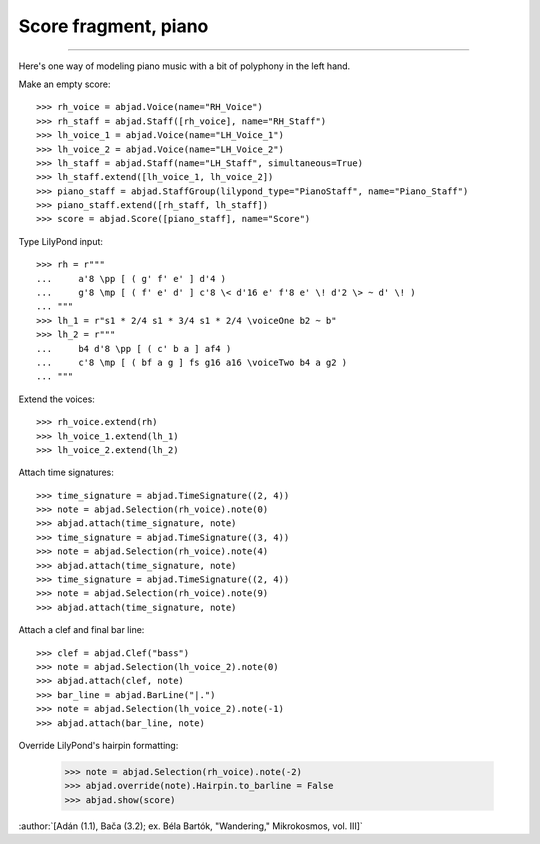 Score fragment, piano
=====================

..

----

Here's one way of modeling piano music with a bit of polyphony in the left hand.

Make an empty score:

::

    >>> rh_voice = abjad.Voice(name="RH_Voice")
    >>> rh_staff = abjad.Staff([rh_voice], name="RH_Staff")
    >>> lh_voice_1 = abjad.Voice(name="LH_Voice_1")
    >>> lh_voice_2 = abjad.Voice(name="LH_Voice_2")
    >>> lh_staff = abjad.Staff(name="LH_Staff", simultaneous=True)
    >>> lh_staff.extend([lh_voice_1, lh_voice_2])
    >>> piano_staff = abjad.StaffGroup(lilypond_type="PianoStaff", name="Piano_Staff")
    >>> piano_staff.extend([rh_staff, lh_staff])
    >>> score = abjad.Score([piano_staff], name="Score")

Type LilyPond input:

::

    >>> rh = r"""
    ...     a'8 \pp [ ( g' f' e' ] d'4 )
    ...     g'8 \mp [ ( f' e' d' ] c'8 \< d'16 e' f'8 e' \! d'2 \> ~ d' \! )
    ... """
    >>> lh_1 = r"s1 * 2/4 s1 * 3/4 s1 * 2/4 \voiceOne b2 ~ b"
    >>> lh_2 = r"""
    ...     b4 d'8 \pp [ ( c' b a ] af4 )
    ...     c'8 \mp [ ( bf a g ] fs g16 a16 \voiceTwo b4 a g2 )
    ... """

Extend the voices:

::

    >>> rh_voice.extend(rh)
    >>> lh_voice_1.extend(lh_1)
    >>> lh_voice_2.extend(lh_2)

Attach time signatures:

::

    >>> time_signature = abjad.TimeSignature((2, 4))
    >>> note = abjad.Selection(rh_voice).note(0)
    >>> abjad.attach(time_signature, note)
    >>> time_signature = abjad.TimeSignature((3, 4))
    >>> note = abjad.Selection(rh_voice).note(4)
    >>> abjad.attach(time_signature, note)
    >>> time_signature = abjad.TimeSignature((2, 4))
    >>> note = abjad.Selection(rh_voice).note(9)
    >>> abjad.attach(time_signature, note)

Attach a clef and final bar line:

::

    >>> clef = abjad.Clef("bass")
    >>> note = abjad.Selection(lh_voice_2).note(0)
    >>> abjad.attach(clef, note)
    >>> bar_line = abjad.BarLine("|.")
    >>> note = abjad.Selection(lh_voice_2).note(-1)
    >>> abjad.attach(bar_line, note)

Override LilyPond's hairpin formatting:

    >>> note = abjad.Selection(rh_voice).note(-2)
    >>> abjad.override(note).Hairpin.to_barline = False
    >>> abjad.show(score)

:author:`[Adán (1.1), Bača (3.2); ex. Béla Bartók, "Wandering," Mikrokosmos, vol. III]`
